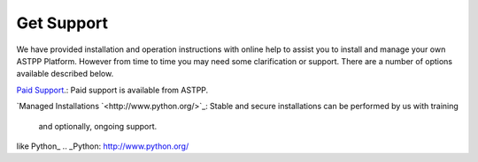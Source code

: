 ================
Get Support
================



We have provided installation and operation instructions with online help to assist you to install and manage your 
own ASTPP Platform. However from time to time you may need some clarification or support. There are a number of 
options available described below.

`Paid Support
<http://www.astppbilling.org/>`_.: Paid support is available from ASTPP.

`Managed Installations
`<http://www.python.org/>`_: Stable and secure installations can be performed by us with training 
                             and optionally, ongoing support.



like Python_
.. _Python: http://www.python.org/

